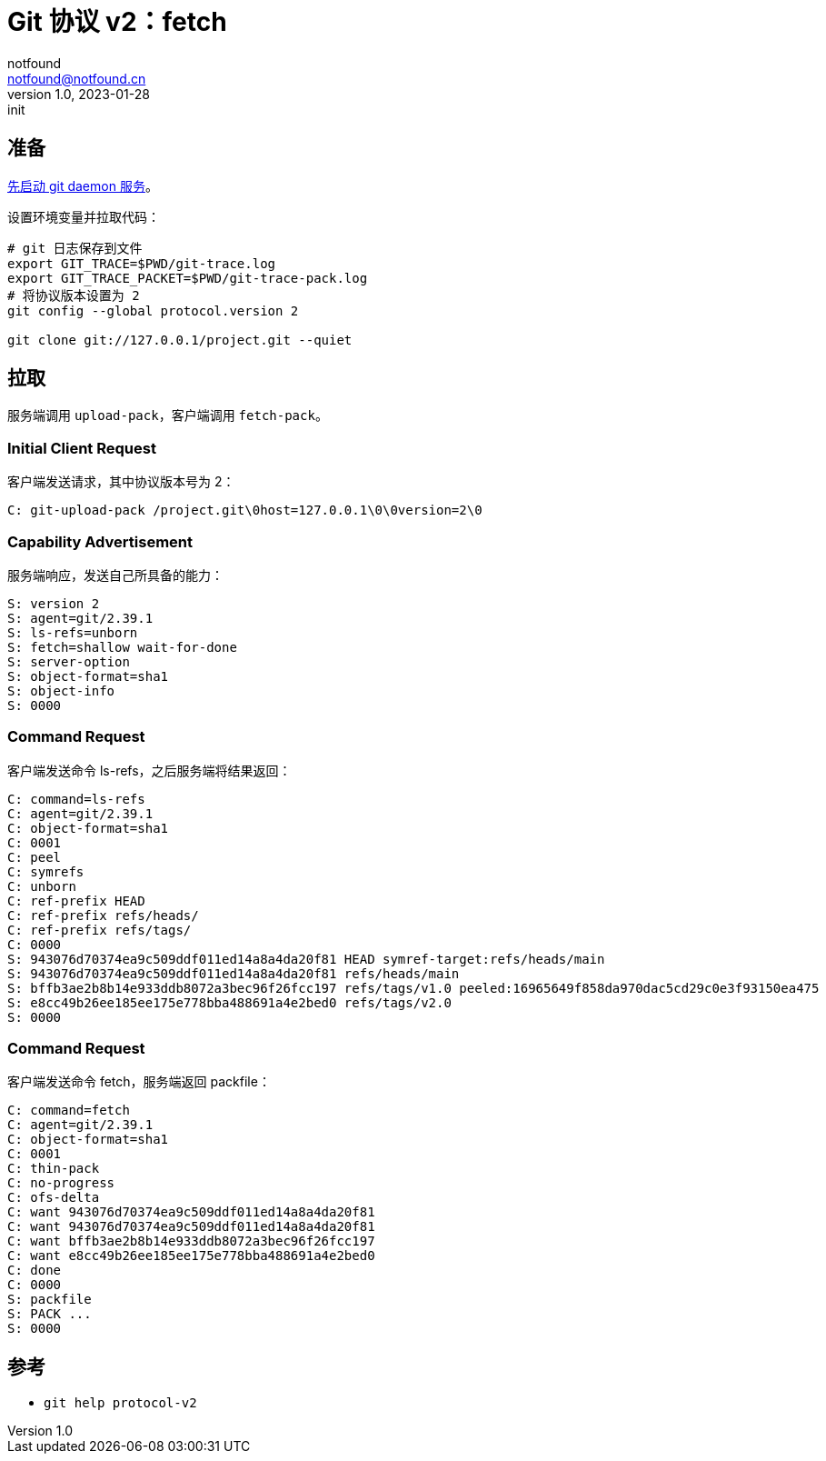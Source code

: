 = Git 协议 v2：fetch
notfound <notfound@notfound.cn>
1.0, 2023-01-28: init

:page-slug: git-protocol-v2-fetch
:page-category: git

== 准备

link:/posts/git-daemon/[先启动 git daemon 服务]。

设置环境变量并拉取代码：

[source,bash]
----
# git 日志保存到文件
export GIT_TRACE=$PWD/git-trace.log
export GIT_TRACE_PACKET=$PWD/git-trace-pack.log
# 将协议版本设置为 2
git config --global protocol.version 2

git clone git://127.0.0.1/project.git --quiet
----

== 拉取

服务端调用 `upload-pack`，客户端调用 `fetch-pack`。

=== Initial Client Request

客户端发送请求，其中协议版本号为 2：

[source,text]
----
C: git-upload-pack /project.git\0host=127.0.0.1\0\0version=2\0
----

=== Capability Advertisement

服务端响应，发送自己所具备的能力：

[source,text]
----
S: version 2
S: agent=git/2.39.1
S: ls-refs=unborn
S: fetch=shallow wait-for-done
S: server-option
S: object-format=sha1
S: object-info
S: 0000
----

=== Command Request

客户端发送命令 ls-refs，之后服务端将结果返回：

[source,text]
----
C: command=ls-refs
C: agent=git/2.39.1
C: object-format=sha1
C: 0001
C: peel
C: symrefs
C: unborn
C: ref-prefix HEAD
C: ref-prefix refs/heads/
C: ref-prefix refs/tags/
C: 0000
S: 943076d70374ea9c509ddf011ed14a8a4da20f81 HEAD symref-target:refs/heads/main
S: 943076d70374ea9c509ddf011ed14a8a4da20f81 refs/heads/main
S: bffb3ae2b8b14e933ddb8072a3bec96f26fcc197 refs/tags/v1.0 peeled:16965649f858da970dac5cd29c0e3f93150ea475
S: e8cc49b26ee185ee175e778bba488691a4e2bed0 refs/tags/v2.0
S: 0000
----

=== Command Request

客户端发送命令 fetch，服务端返回 packfile：

[source,text]
----
C: command=fetch
C: agent=git/2.39.1
C: object-format=sha1
C: 0001
C: thin-pack
C: no-progress
C: ofs-delta
C: want 943076d70374ea9c509ddf011ed14a8a4da20f81
C: want 943076d70374ea9c509ddf011ed14a8a4da20f81
C: want bffb3ae2b8b14e933ddb8072a3bec96f26fcc197
C: want e8cc49b26ee185ee175e778bba488691a4e2bed0
C: done
C: 0000
S: packfile
S: PACK ...
S: 0000
----
== 参考

* `git help protocol-v2`
